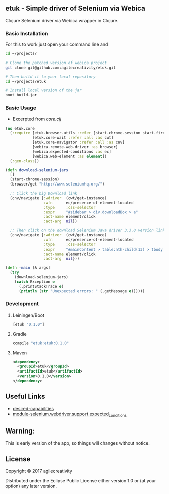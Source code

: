 ** etuk - Simple driver of Selenium via Webica

#+ATTR_HTML: title="Clojars"
[[https://clojars.org/tuktuk][file:https://img.shields.io/clojars/v/etuk.svg]]

#+ATTR_HTML: title="Jarkeeper"
[[https://jarkeeper.com/agilecreativity/tuktuk][file:https://jarkeeper.com/agilecreativity/etuk/status.svg]]

Clojure Selenium driver via Webica wrapper in Clojure.

*** Basic Installation

For this to work just open your command line and

#+BEGIN_SRC sh
cd ~/projects/

# Clone the patched version of webica project
git clone git@github.com:agilecreativity/etuk.git

# Then build it to your local repository
cd ~/projects/etuk

# Install local version of the jar
boot build-jar
#+END_SRC

*** Basic Usage

- Excerpted from [[src/etuk/core.clj][core.clj]]

#+BEGIN_SRC clojure
  (ns etuk.core
    (:require [etuk.browser-utils :refer [start-chrome-session start-firefox-session] :as but]
              [etuk.core-wait :refer :all :as cwt]
              [etuk.core-navigator :refer :all :as cnv]
              [webica.remote-web-driver :as browser]
              [webica.expected-conditions :as ec]
              [webica.web-element :as element])
    (:gen-class))

  (defn download-selenium-jars
    []
    (start-chrome-session)
    (browser/get "http://www.seleniumhq.org/")

    ;; Click the big Download link
    (cnv/navigate {:wdriver  (cwt/get-instance)
                   :wfn      ec/presence-of-element-located
                   :type     :css-selector
                   :expr     "#sidebar > div.downloadBox > a"
                   :act-name element/click
                   :act-arg  nil})

    ;; Then click on the download Selenium Java driver 3.3.0 version link
    (cnv/navigate {:wdriver  (cwt/get-instance)
                   :wfn      ec/presence-of-element-located
                   :type     :css-selector
                   :expr     "#mainContent > table:nth-child(13) > tbody > tr:nth-child(1) > td:nth-child(4) > a"
                   :act-name element/click
                   :act-arg  nil}))

  (defn -main [& args]
    (try
      (download-selenium-jars)
      (catch Exception e
        (.printStackTrace e)
        (println (str "Unexpected errors: " (.getMessage e))))))
#+END_SRC

*** Development

**** Leiningen/Boot

#+BEGIN_SRC clojure
[etuk "0.1.0"]
#+END_SRC

**** Gradle

#+BEGIN_SRC groovy
compile "etuk:etuk:0.1.0"
#+END_SRC

**** Maven

#+BEGIN_SRC xml
<dependency>
  <groupId>etuk</groupId>
  <artifactId>etuk</artifactId>
  <version>0.1.0</version>
</dependency>
#+END_SRC

** Useful Links

- [[http://selenium-python.readthedocs.io/api.html#desired-capabilities][desired-capabilities]]
- [[http://selenium-python.readthedocs.io/api.html#module-selenium.webdriver.support.expected_conditions][module-selenium.webdriver.support.expected_conditions]]

** Warning:

This is early version of the app, so things will changes without notice.

** License

Copyright © 2017 agilecreativity

Distributed under the Eclipse Public License either version 1.0 or (at
your option) any later version.

